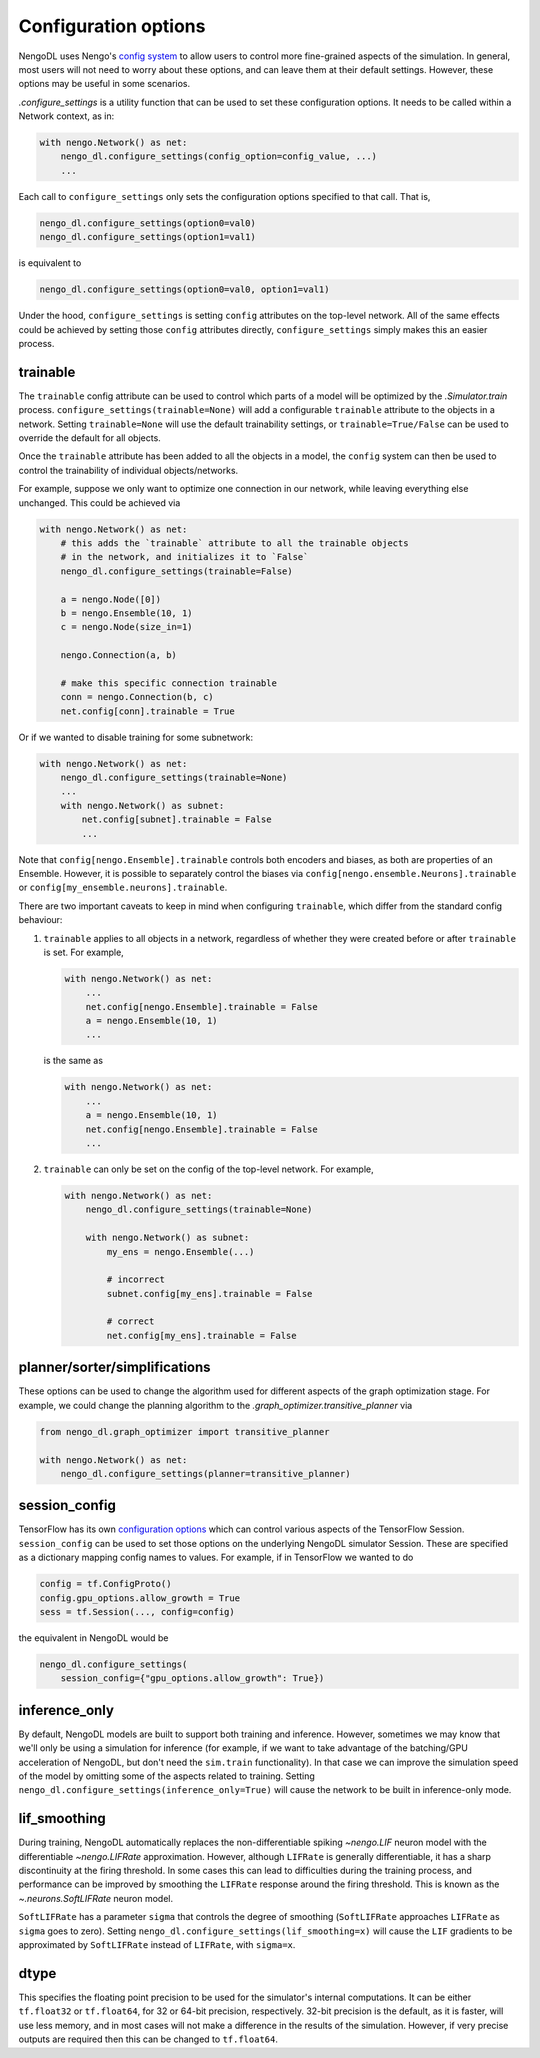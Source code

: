 Configuration options
=====================

NengoDL uses Nengo's `config system <https://www.nengo.ai/nengo/config.html>`_
to allow users to control more fine-grained aspects of the simulation.  In
general, most users will not need to worry about these options, and can leave
them at their default settings.  However, these options may be useful in
some scenarios.

`.configure_settings` is a utility function that can be used to set these
configuration options.  It needs to be called within a Network context, as in:

.. code-block:: python

    with nengo.Network() as net:
        nengo_dl.configure_settings(config_option=config_value, ...)
        ...

Each call to ``configure_settings`` only sets the configuration
options specified to that call.  That is,

.. code-block:: python

    nengo_dl.configure_settings(option0=val0)
    nengo_dl.configure_settings(option1=val1)

is equivalent to

.. code-block:: python

    nengo_dl.configure_settings(option0=val0, option1=val1)

Under the hood, ``configure_settings`` is setting ``config`` attributes on
the top-level network.  All of the same effects could be achieved by setting
those ``config`` attributes directly, ``configure_settings`` simply makes this
an easier process.

.. _config-trainable:

trainable
---------

The ``trainable`` config attribute can be used to control which parts of a
model will be optimized by the `.Simulator.train` process.
``configure_settings(trainable=None)`` will add a configurable ``trainable``
attribute to the objects in a network.  Setting ``trainable=None`` will use the
default trainability settings, or ``trainable=True/False`` can be used to
override the default for all objects.

Once the ``trainable`` attribute has been added to all the objects in a model,
the ``config`` system can then be used to control the trainability of
individual objects/networks.

For example, suppose we only want to optimize one connection in our network,
while leaving everything else unchanged.  This could be achieved via

.. code-block:: python

    with nengo.Network() as net:
        # this adds the `trainable` attribute to all the trainable objects
        # in the network, and initializes it to `False`
        nengo_dl.configure_settings(trainable=False)

        a = nengo.Node([0])
        b = nengo.Ensemble(10, 1)
        c = nengo.Node(size_in=1)

        nengo.Connection(a, b)

        # make this specific connection trainable
        conn = nengo.Connection(b, c)
        net.config[conn].trainable = True

Or if we wanted to disable training for some subnetwork:

.. code-block:: python

    with nengo.Network() as net:
        nengo_dl.configure_settings(trainable=None)
        ...
        with nengo.Network() as subnet:
            net.config[subnet].trainable = False
            ...

Note that ``config[nengo.Ensemble].trainable`` controls both encoders and
biases, as both are properties of an Ensemble.  However, it is possible to
separately control the biases via ``config[nengo.ensemble.Neurons].trainable``
or ``config[my_ensemble.neurons].trainable``.

There are two important caveats to keep in mind when configuring ``trainable``,
which differ from the standard config behaviour:

1. ``trainable`` applies to all objects in a network, regardless of whether
   they were created before or after ``trainable`` is set.  For example,

   .. code-block:: python

       with nengo.Network() as net:
           ...
           net.config[nengo.Ensemble].trainable = False
           a = nengo.Ensemble(10, 1)
           ...

   is the same as

   .. code-block:: python

       with nengo.Network() as net:
           ...
           a = nengo.Ensemble(10, 1)
           net.config[nengo.Ensemble].trainable = False
           ...


2. ``trainable`` can only be set on the config of the top-level network.  For
   example,

   .. code-block:: python

       with nengo.Network() as net:
           nengo_dl.configure_settings(trainable=None)

           with nengo.Network() as subnet:
               my_ens = nengo.Ensemble(...)

               # incorrect
               subnet.config[my_ens].trainable = False

               # correct
               net.config[my_ens].trainable = False

planner/sorter/simplifications
------------------------------

These options can be used to change the algorithm used for different aspects
of the graph optimization stage.  For example, we could change the planning
algorithm to the `.graph_optimizer.transitive_planner` via

.. code-block:: python

    from nengo_dl.graph_optimizer import transitive_planner

    with nengo.Network() as net:
        nengo_dl.configure_settings(planner=transitive_planner)

session_config
--------------

TensorFlow has its own `configuration options
<https://github.com/tensorflow/tensorflow/blob/master/tensorflow/core/protobuf/config.proto>`_
which can control various aspects of the TensorFlow Session.
``session_config`` can be used to set those options on the underlying NengoDL
simulator Session.  These are specified as a dictionary mapping config names
to values.  For example, if in TensorFlow we wanted to do

.. code-block:: python

    config = tf.ConfigProto()
    config.gpu_options.allow_growth = True
    sess = tf.Session(..., config=config)

the equivalent in NengoDL would be

.. code-block:: python

    nengo_dl.configure_settings(
        session_config={"gpu_options.allow_growth": True})

inference_only
--------------

By default, NengoDL models are built to support both training and inference.
However, sometimes we may know that we'll only be using a simulation for
inference (for example, if we want to take advantage of the batching/GPU
acceleration of NengoDL, but don't need the ``sim.train`` functionality).  In
that case we can improve the simulation speed of the model by omitting some
of the aspects related to training.  Setting
``nengo_dl.configure_settings(inference_only=True)`` will cause the network
to be built in inference-only mode.

lif_smoothing
-------------

During training, NengoDL automatically replaces the non-differentiable
spiking `~nengo.LIF` neuron model with the differentiable
`~nengo.LIFRate` approximation.
However, although ``LIFRate`` is generally differentiable, it has a sharp
discontinuity at the firing threshold.  In some cases this can lead to
difficulties during the training process, and performance can be improved by
smoothing the ``LIFRate`` response around the firing threshold.  This is
known as the `~.neurons.SoftLIFRate` neuron model.

``SoftLIFRate`` has a parameter ``sigma`` that controls the degree of smoothing
(``SoftLIFRate`` approaches ``LIFRate`` as ``sigma`` goes to zero).  Setting
``nengo_dl.configure_settings(lif_smoothing=x)`` will cause the ``LIF``
gradients to be approximated by ``SoftLIFRate`` instead of ``LIFRate``, with
``sigma=x``.

dtype
-----

This specifies the floating point precision to be used for the simulator's
internal computations.  It can be either ``tf.float32`` or ``tf.float64``,
for 32 or 64-bit precision, respectively.  32-bit precision is the default,
as it is faster, will use less memory, and in most cases will not make a
difference in the results of the simulation.  However, if very precise outputs
are required then this can be changed to ``tf.float64``.
